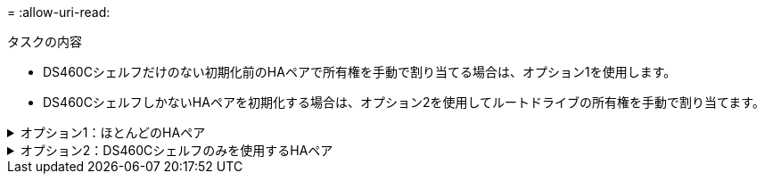 = 
:allow-uri-read: 


.タスクの内容
* DS460Cシェルフだけのない初期化前のHAペアで所有権を手動で割り当てる場合は、オプション1を使用します。
* DS460CシェルフしかないHAペアを初期化する場合は、オプション2を使用してルートドライブの所有権を手動で割り当てます。


.オプション1：ほとんどのHAペア
[%collapsible]
====
DS460CシェルフだけのないHAペアで初期化を実行していない場合は、次の手順に従って手動で所有権を割り当てます。

.タスクの内容
* 所有権を割り当てるディスクは、所有権を割り当てるノードに物理的にケーブル接続されたシェルフに含まれている必要があります。
* ローカル階層（アグリゲート）内のディスクを使用する場合：
+
** ディスクをローカル階層（アグリゲート）で使用するには、そのディスクがノードに所有されていなければなりません。
** ローカル階層（アグリゲート）で使用中のディスクの所有権を再割り当てすることはできません。




.手順
. CLIを使用して、所有権が未設定のディスクをすべて表示します。
+
`storage disk show -container-type unassigned`

. それぞれのディスクを割り当てます。
+
`storage disk assign -disk _disk_name_ -owner _owner_name_`

+
ワイルドカード文字を使用すると、一度に複数のディスクを割り当てることができます。すでに別のノードで所有されているスペアディスクを再割り当てする場合は、「-force」オプションを使用する必要があります。



====
.オプション2：DS460Cシェルフのみを使用するHAペア
[%collapsible]
====
初期化するHAペアで、DS460Cシェルフしかない場合は、次の手順に従ってルートドライブの所有権を手動で割り当てます。

.タスクの内容
* DS460Cシェルフのみを含むHAペアを初期化する場合は、ハーフドロワーのポリシーに準拠するようにルートドライブを手動で割り当てる必要があります。
+
HAペアの初期化（ブートアップ）後、ディスク所有権の自動割り当てが自動的に有効になり、ハーフドロワーポリシーを使用して残りのドライブ（ルートドライブ以外）と今後追加されるドライブ（障害ディスクの交換、「low spares」メッセージへの応答、容量の追加など）に所有権が割り当てられます。

+
ハーフドロワーポリシーについては、のトピックlink:disk-autoassignment-policy-concept.html["ディスク所有権の自動割り当てについて"]を参照してください。

* DS460Cシェルフに8TBを超えるNL-SASドライブを搭載する場合、RAIDにはHAペアごとに最低10本のドライブ（各ノードに5本）が必要です。


.手順
. DS460Cシェルフがフル装備されていない場合は、次の手順を実行します。フル装備されていない場合は、次の手順に進みます。
+
.. まず、各ドロワーの前列（ドライブベイ0、3、6、9）にドライブを取り付けます。
+
各ドロワーの前列にドライブを取り付けると、適切な通気が確保され、過熱を防ぐことができます。

.. 残りのドライブについては、各ドロワーに均等に配置します。
+
ドロワーの列への取り付けを前面から背面へ進めます。列がドライブで埋まりきらない場合は、ドライブがドロワーの左右に均等に配置されるように2本ずつ取り付けます。

+
次の図は、DS460Cドロワー内のドライブ ベイの番号と場所を表しています。

+
image:dwg_trafford_drawer_with_hdds_callouts.gif["この図は、DS460Cドロワー内のドライブベイの番号と場所を示しています。"]



. ノード管理LIFまたはクラスタ管理LIFを使用してクラスタシェルにログインします。
. 次の手順を使用して、ハーフドロワーポリシーに準拠するように各ドロワーのルートドライブを手動で割り当てます。
+
ハーフドロワーポリシーでは、ドロワーのドライブの左半分（ベイ0~5）をノードAに、右半分（ベイ6~11）をノードBに割り当てます。

+
.. 所有権が未設定のディスクをすべて表示します。
`storage disk show -container-type unassigned`
.. ルートディスクを割り当てます。
`storage disk assign -disk disk_name -owner owner_name`
+
ワイルドカード文字を使用すると、一度に複数のディスクを割り当てることができます。





の詳細については `storage disk`、をlink:https://docs.netapp.com/us-en/ontap-cli/search.html?q=storage+disk["ONTAPコマンド リファレンス"^]参照してください。

====